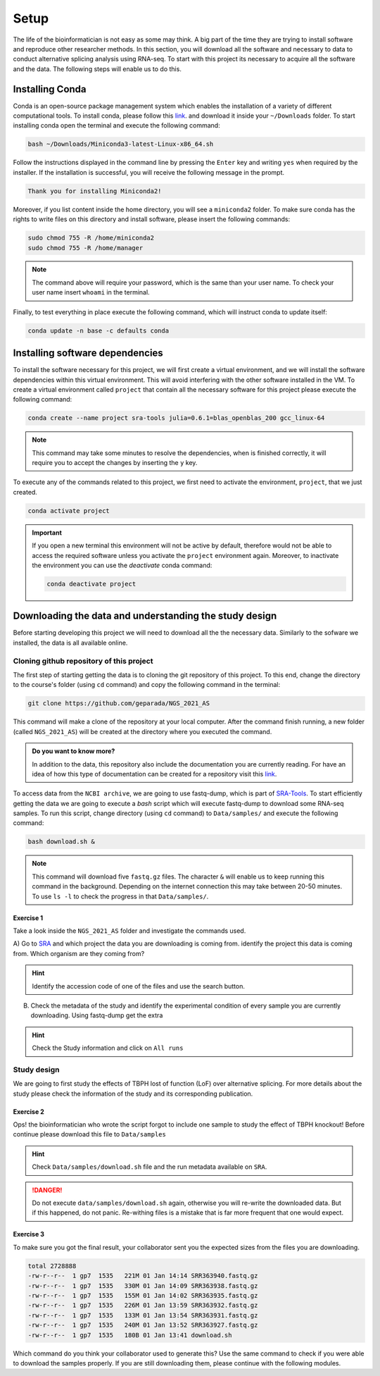.. setup:

===== 
Setup
=====

The life of the bioinformatician is not easy as some may think. A big part of the time they are trying to install software and reproduce other researcher methods. In this section, you will download all the software and necessary to data to conduct alternative splicing analysis using RNA-seq. To start with this project its necessary to acquire all the software and the data. The following steps will enable us to do this.


Installing Conda
================


Conda is an open-source package management system which enables the installation of a variety of different computational tools. To install conda, please follow this `link <https://repo.anaconda.com/miniconda/Miniconda3-latest-Linux-x86_64.sh>`_. and download it inside your ``~/Downloads`` folder. To start installing conda open the terminal and execute the following command:

.. code-block:: bash

    bash ~/Downloads/Miniconda3-latest-Linux-x86_64.sh

Follow the instructions displayed in the command line by pressing the ``Enter`` key and writing ``yes`` when required by the installer. If the installation is successful, you will receive the following message in the prompt.

.. code-block:: bash

    Thank you for installing Miniconda2!

Moreover, if you list content inside the home directory, you will see a ``miniconda2`` folder. To make sure conda has the rights to write files on this directory and install software, please insert the following commands:

.. code-block:: bash

    sudo chmod 755 -R /home/miniconda2
    sudo chmod 755 -R /home/manager

.. note::

    The command above will require your password, which is the same than your user name. To check your user name insert ``whoami`` in the terminal.

Finally, to test everything in place execute the following command, which will instruct conda to update itself:

.. code-block:: bash

   conda update -n base -c defaults conda


Installing software dependencies
================================

To install the software necessary for this project, we will first create a virtual environment, and we will install the software dependencies within this virtual environment. This will avoid interfering with the other software installed in the VM. To create a virtual environment called ``project`` that contain all the necessary software for this project please execute the following command:


.. code-block:: bash

   conda create --name project sra-tools julia=0.6.1=blas_openblas_200 gcc_linux-64


.. note::

    This command may take some minutes to resolve the dependencies, when is finished correctly, it will require you to accept the changes by inserting the ``y`` key.


To execute any of the commands related to this project, we first need to activate the environment, ``project``, that we just created.

.. code-block:: bash

   conda activate project

.. Important::

    If you open a new terminal this environment will not be active by default, therefore would not be able to access the required software unless you activate the ``project`` environment again. Moreover, to inactivate the environment you can use the `deactivate` conda command:

    .. code-block:: bash

        conda deactivate project


    
Downloading the data and understanding the study design
=======================================================

Before starting developing this project we will need to download all the the necessary data. Similarly to the sofware we installed, the data is all available online.

Cloning github repository of this project
-----------------------------------------

The first step of starting getting the data is to cloning the git repository of this project. To this end, change the directory to the course's folder (using ``cd`` command) and copy the following command in the terminal:

.. code-block:: bash

   git clone https://github.com/geparada/NGS_2021_AS


This command will make a clone of the repository at your local computer. After the command finish running, a new folder (called ``NGS_2021_AS``) will be created at the directory where you executed the command.

.. admonition:: Do you want to know more?

    In addition to the data, this repository also include the documentation you are currently reading. For have an idea of how this type of documentation can be created for a repository visit this `link <https://docs.readthedocs.io/en/stable/intro/getting-started-with-sphinx.html>`_. 


To access data from the ``NCBI archive``, we are going to use fastq-dump, which is part of `SRA-Tools  <https://ncbi.github.io/sra-tools/>`_. To start efficiently getting the data we are going to execute a `bash` script which will execute fastq-dump to download some RNA-seq samples. To run this script, change directory (using ``cd`` command) to ``Data/samples/`` and execute the following command:

.. code-block:: bash

   bash download.sh &

.. Note:: This command will download five ``fastq.gz`` files. The character ``&`` will enable us to keep running this command in the background. Depending on the internet connection this may take between 20-50 minutes. To use ``ls -l`` to check the progress in that ``Data/samples/``.     


Exercise 1
^^^^^^^^^^
Take a look inside the ``NGS_2021_AS`` folder and investigate the commands used.

A) Go to `SRA <https://www.ncbi.nlm.nih.gov/sra>`_ and which project the data you are downloading is coming from.
identify the project this data is coming from. Which organism are they coming from? 

.. hint:: Identify the accession code of one of the files and use the search button.

B) Check the metadata of the study and identify the experimental condition of every sample you are currently downloading. Using fastq-dump get the extra 

.. hint:: Check the Study information and click on ``All runs``


Study design
------------

We are going to first study the effects of TBPH lost of function (LoF) over alternative splicing. For more details about the study please check the information of the study and its corresponding publication. 


Exercise 2
^^^^^^^^^^
Ops! the bioinformatician who wrote the script forgot to include one sample to study the effect of TBPH knockout! Before continue please download this file to ``Data/samples``

.. hint:: Check ``Data/samples/download.sh`` file and the run metadata available on ``SRA``.

.. DANGER::

    Do not execute ``data/samples/download.sh`` again, otherwise you will re-write the downloaded data. But if this happened, do not panic. Re-withing files is a mistake that is far more frequent that one would expect. 

Exercise 3
^^^^^^^^^^

To make sure you got the final result, your collaborator sent you the expected sizes from the files you are downloading.


.. code-block:: text

    total 2728888
    -rw-r--r--  1 gp7  1535   221M 01 Jan 14:14 SRR363940.fastq.gz
    -rw-r--r--  1 gp7  1535   330M 01 Jan 14:09 SRR363938.fastq.gz
    -rw-r--r--  1 gp7  1535   155M 01 Jan 14:02 SRR363935.fastq.gz
    -rw-r--r--  1 gp7  1535   226M 01 Jan 13:59 SRR363932.fastq.gz
    -rw-r--r--  1 gp7  1535   133M 01 Jan 13:54 SRR363931.fastq.gz
    -rw-r--r--  1 gp7  1535   240M 01 Jan 13:52 SRR363927.fastq.gz
    -rw-r--r--  1 gp7  1535   180B 01 Jan 13:41 download.sh


Which command do you think your collaborator used to generate this? Use the same command to check if you were able to download the samples properly. If you are still downloading them, please continue with the following modules.








